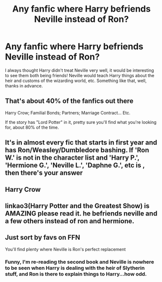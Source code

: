 #+TITLE: Any fanfic where Harry befriends Neville instead of Ron?

* Any fanfic where Harry befriends Neville instead of Ron?
:PROPERTIES:
:Author: Snowy-Phoenix
:Score: 20
:DateUnix: 1612962910.0
:DateShort: 2021-Feb-10
:FlairText: Request
:END:
I always thought Harry didn't treat Neville very well, it would be interesting to see them both being friends! Neville would teach Harry things about the heir and customs of the wizarding world, etc. Something like that, well, thanks in advance.


** That's about 40% of the fanfics out there

Harry Crow; Familial Bonds; Partners; Marriage Contract... Etc.

If the story has "Lord Potter" in it, pretty sure you'll find what you're looking for, about 80% of the time.
:PROPERTIES:
:Author: Snoo-31074
:Score: 22
:DateUnix: 1612967353.0
:DateShort: 2021-Feb-10
:END:


** It's in almost every fic that starts in first year and has Ron/Weasley/Dumbledore bashing. If 'Ron W.' is not in the character list and 'Harry P.', 'Hermione G.', 'Neville L.', 'Daphne G.', etc is , then there's your answer
:PROPERTIES:
:Author: YOB1997
:Score: 12
:DateUnix: 1612989436.0
:DateShort: 2021-Feb-11
:END:


** Harry Crow
:PROPERTIES:
:Author: Robyn1077
:Score: 5
:DateUnix: 1612966459.0
:DateShort: 2021-Feb-10
:END:


** linkao3(Harry Potter and the Greatest Show) is AMAZING please read it. he befriends neville and a few others instead of ron and hermione.
:PROPERTIES:
:Author: stealthxstar
:Score: 3
:DateUnix: 1612999765.0
:DateShort: 2021-Feb-11
:END:


** Just sort by favs on FFN

You'll find plenty where Neville is Ron's perfect replacement
:PROPERTIES:
:Author: Bleepbloopbotz2
:Score: 12
:DateUnix: 1612963098.0
:DateShort: 2021-Feb-10
:END:

*** Funny, I'm re-reading the second book and Neville is nowhere to be seen when Harry is dealing with the heir of Slytherin stuff, and Ron is there to explain things to Harry...how odd.
:PROPERTIES:
:Author: YOB1997
:Score: 6
:DateUnix: 1612989676.0
:DateShort: 2021-Feb-11
:END:
